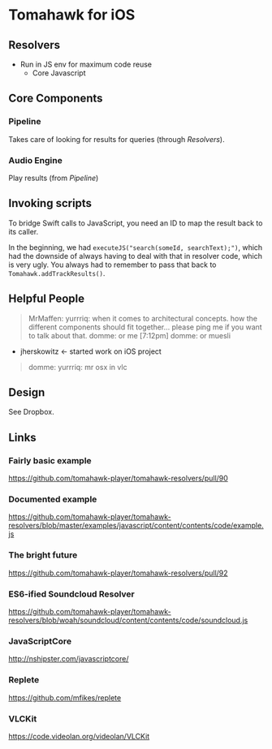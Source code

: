 * Tomahawk for iOS
** Resolvers
- Run in JS env for maximum code reuse
  - Core Javascript
** Core Components
*** Pipeline
Takes care of looking for results for queries (through [[Resolvers]]).

*** Audio Engine
Play results (from [[Pipeline]])

** Invoking scripts
To bridge Swift calls to JavaScript, you need an ID to map the result back to
its caller.

In the beginning, we had ~executeJS("search(someId, searchText);")~, which had
the downside of always having to deal with that in resolver code, which is very
ugly. You always had to remember to pass that back to
~Tomahawk.addTrackResults()~.
** Helpful People
#+BEGIN_QUOTE
MrMaffen: yurrriq: when it comes to architectural concepts. how the different
components should fit together... please ping me if you want to talk about that.
domme: or me
[7:12pm] domme: or muesli
#+END_QUOTE
- jherskowitz <- started work on iOS project
#+BEGIN_QUOTE
domme: yurrriq: mr osx in vlc
#+END_QUOTE

** Design
See Dropbox.

** Links
*** Fairly basic example
https://github.com/tomahawk-player/tomahawk-resolvers/pull/90
*** Documented example
https://github.com/tomahawk-player/tomahawk-resolvers/blob/master/examples/javascript/content/contents/code/example.js
*** The bright future
https://github.com/tomahawk-player/tomahawk-resolvers/pull/92
*** ES6-ified Soundcloud Resolver
https://github.com/tomahawk-player/tomahawk-resolvers/blob/woah/soundcloud/content/contents/code/soundcloud.js
*** JavaScriptCore
http://nshipster.com/javascriptcore/
*** Replete
https://github.com/mfikes/replete
*** VLCKit
https://code.videolan.org/videolan/VLCKit
